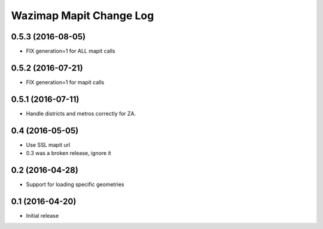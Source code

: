 Wazimap Mapit Change Log
==================

0.5.3 (2016-08-05)
------------------

* FIX generation=1 for ALL mapit calls

0.5.2 (2016-07-21)
----------------

* FIX generation=1 for mapit calls

0.5.1 (2016-07-11)
----------------

* Handle districts and metros correctly for ZA.

0.4 (2016-05-05)
----------------

* Use SSL mapit url
* 0.3 was a broken release, ignore it

0.2 (2016-04-28)
----------------

* Support for loading specific geometries

0.1 (2016-04-20)
----------------

* Initial release
